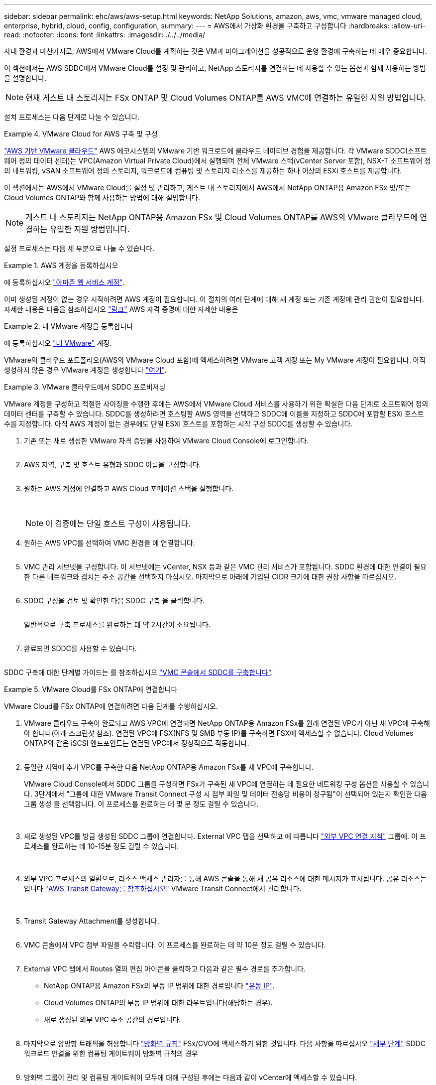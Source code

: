 ---
sidebar: sidebar 
permalink: ehc/aws/aws-setup.html 
keywords: NetApp Solutions, amazon, aws, vmc, vmware managed cloud, enterprise, hybrid, cloud, config, configuration, 
summary:  
---
= AWS에서 가상화 환경을 구축하고 구성합니다
:hardbreaks:
:allow-uri-read: 
:nofooter: 
:icons: font
:linkattrs: 
:imagesdir: ./../../media/


[role="lead"]
사내 환경과 마찬가지로, AWS에서 VMware Cloud를 계획하는 것은 VM과 마이그레이션을 성공적으로 운영 환경에 구축하는 데 매우 중요합니다.

이 섹션에서는 AWS SDDC에서 VMware Cloud를 설정 및 관리하고, NetApp 스토리지를 연결하는 데 사용할 수 있는 옵션과 함께 사용하는 방법을 설명합니다.


NOTE: 현재 게스트 내 스토리지는 FSx ONTAP 및 Cloud Volumes ONTAP를 AWS VMC에 연결하는 유일한 지원 방법입니다.

설치 프로세스는 다음 단계로 나눌 수 있습니다.

.VMware Cloud for AWS 구축 및 구성
====
link:https://www.vmware.com/products/vmc-on-aws.html["AWS 기반 VMware 클라우드"] AWS 에코시스템의 VMware 기반 워크로드에 클라우드 네이티브 경험을 제공합니다. 각 VMware SDDC(소프트웨어 정의 데이터 센터)는 VPC(Amazon Virtual Private Cloud)에서 실행되며 전체 VMware 스택(vCenter Server 포함), NSX-T 소프트웨어 정의 네트워킹, vSAN 소프트웨어 정의 스토리지, 워크로드에 컴퓨팅 및 스토리지 리소스를 제공하는 하나 이상의 ESXi 호스트를 제공합니다.

이 섹션에서는 AWS에서 VMware Cloud를 설정 및 관리하고, 게스트 내 스토리지에서 AWS에서 NetApp ONTAP용 Amazon FSx 및/또는 Cloud Volumes ONTAP와 함께 사용하는 방법에 대해 설명합니다.


NOTE: 게스트 내 스토리지는 NetApp ONTAP용 Amazon FSx 및 Cloud Volumes ONTAP를 AWS의 VMware 클라우드에 연결하는 유일한 지원 방법입니다.

설정 프로세스는 다음 세 부분으로 나눌 수 있습니다.

=====
.AWS 계정을 등록하십시오
======
에 등록하십시오 link:https://aws.amazon.com/["아마존 웹 서비스 계정"].

이미 생성된 계정이 없는 경우 시작하려면 AWS 계정이 필요합니다. 이 절차의 여러 단계에 대해 새 계정 또는 기존 계정에 관리 권한이 필요합니다. 자세한 내용은 다음을 참조하십시오 link:https://docs.aws.amazon.com/general/latest/gr/aws-security-credentials.html["링크"] AWS 자격 증명에 대한 자세한 내용은

======
=====
=====
.내 VMware 계정을 등록합니다
======
에 등록하십시오 link:https://customerconnect.vmware.com/home["내 VMware"] 계정.

VMware의 클라우드 포트폴리오(AWS의 VMware Cloud 포함)에 액세스하려면 VMware 고객 계정 또는 My VMware 계정이 필요합니다. 아직 생성하지 않은 경우 VMware 계정을 생성합니다 link:https://customerconnect.vmware.com/account-registration["여기"].

======
=====
=====
.VMware 클라우드에서 SDDC 프로비저닝
======
VMware 계정을 구성하고 적절한 사이징을 수행한 후에는 AWS에서 VMware Cloud 서비스를 사용하기 위한 확실한 다음 단계로 소프트웨어 정의 데이터 센터를 구축할 수 있습니다. SDDC를 생성하려면 호스팅할 AWS 영역을 선택하고 SDDC에 이름을 지정하고 SDDC에 포함할 ESXi 호스트 수를 지정합니다. 아직 AWS 계정이 없는 경우에도 단일 ESXi 호스트를 포함하는 시작 구성 SDDC를 생성할 수 있습니다.

. 기존 또는 새로 생성한 VMware 자격 증명을 사용하여 VMware Cloud Console에 로그인합니다.
+
image:aws-config-1.png[""]

. AWS 지역, 구축 및 호스트 유형과 SDDC 이름을 구성합니다.
+
image:aws-config-2.png[""]

. 원하는 AWS 계정에 연결하고 AWS Cloud 포메이션 스택을 실행합니다.
+
image:aws-config-3.png[""]
image:aws-config-4.png[""]
image:aws-config-5.png[""]
image:aws-config-6.png[""]

+

NOTE: 이 검증에는 단일 호스트 구성이 사용됩니다.

. 원하는 AWS VPC를 선택하여 VMC 환경을 에 연결합니다.
+
image:aws-config-7.png[""]

. VMC 관리 서브넷을 구성합니다. 이 서브넷에는 vCenter, NSX 등과 같은 VMC 관리 서비스가 포함됩니다. SDDC 환경에 대한 연결이 필요한 다른 네트워크와 겹치는 주소 공간을 선택하지 마십시오. 마지막으로 아래에 기입된 CIDR 크기에 대한 권장 사항을 따르십시오.
+
image:aws-config-8.png[""]

. SDDC 구성을 검토 및 확인한 다음 SDDC 구축 을 클릭합니다.
+
image:aws-config-9.png[""]

+
일반적으로 구축 프로세스를 완료하는 데 약 2시간이 소요됩니다.

+
image:aws-config-10.png[""]

. 완료되면 SDDC를 사용할 수 있습니다.
+
image:aws-config-11.png[""]



SDDC 구축에 대한 단계별 가이드는 를 참조하십시오 link:https://docs.vmware.com/en/VMware-Cloud-on-AWS/services/com.vmware.vmc-aws-operations/GUID-EF198D55-03E3-44D1-AC48-6E2ABA31FF02.html["VMC 콘솔에서 SDDC를 구축합니다"].

======
=====
====
.VMware Cloud를 FSx ONTAP에 연결합니다
====
VMware Cloud를 FSx ONTAP에 연결하려면 다음 단계를 수행하십시오.

. VMware 클라우드 구축이 완료되고 AWS VPC에 연결되면 NetApp ONTAP용 Amazon FSx를 원래 연결된 VPC가 아닌 새 VPC에 구축해야 합니다(아래 스크린샷 참조). 연결된 VPC에 FSX(NFS 및 SMB 부동 IP)를 구축하면 FSX에 액세스할 수 없습니다. Cloud Volumes ONTAP와 같은 iSCSI 엔드포인트는 연결된 VPC에서 정상적으로 작동합니다.
+
image:aws-connect-fsx-1.png[""]

. 동일한 지역에 추가 VPC를 구축한 다음 NetApp ONTAP용 Amazon FSx를 새 VPC에 구축합니다.
+
VMware Cloud Console에서 SDDC 그룹을 구성하면 FSx가 구축된 새 VPC에 연결하는 데 필요한 네트워킹 구성 옵션을 사용할 수 있습니다. 3단계에서 "그룹에 대한 VMware Transit Connect 구성 시 첨부 파일 및 데이터 전송당 비용이 청구됨"이 선택되어 있는지 확인한 다음 그룹 생성 을 선택합니다. 이 프로세스를 완료하는 데 몇 분 정도 걸릴 수 있습니다.

+
image:aws-connect-fsx-2.png[""]
image:aws-connect-fsx-3.png[""]
image:aws-connect-fsx-4.png[""]

. 새로 생성된 VPC를 방금 생성된 SDDC 그룹에 연결합니다. External VPC 탭을 선택하고 에 따릅니다 link:https://docs.vmware.com/en/VMware-Cloud-on-AWS/services/com.vmware.vmc-aws-operations/GUID-A3D03968-350E-4A34-A53E-C0097F5F26A9.html["외부 VPC 연결 지침"] 그룹에. 이 프로세스를 완료하는 데 10-15분 정도 걸릴 수 있습니다.
+
image:aws-connect-fsx-5.png[""]
image:aws-connect-fsx-6.png[""]

. 외부 VPC 프로세스의 일환으로, 리소스 액세스 관리자를 통해 AWS 콘솔을 통해 새 공유 리소스에 대한 메시지가 표시됩니다. 공유 리소스는 입니다 link:https://aws.amazon.com/transit-gateway["AWS Transit Gateway를 참조하십시오"] VMware Transit Connect에서 관리합니다.
+
image:aws-connect-fsx-7.png[""]
image:aws-connect-fsx-8.png[""]

. Transit Gateway Attachment를 생성합니다.
+
image:aws-connect-fsx-9.png[""]

. VMC 콘솔에서 VPC 첨부 파일을 수락합니다. 이 프로세스를 완료하는 데 약 10분 정도 걸릴 수 있습니다.
+
image:aws-connect-fsx-10.png[""]

. External VPC 탭에서 Routes 열의 편집 아이콘을 클릭하고 다음과 같은 필수 경로를 추가합니다.
+
** NetApp ONTAP용 Amazon FSx의 부동 IP 범위에 대한 경로입니다 link:https://docs.aws.amazon.com/fsx/latest/ONTAPGuide/supported-fsx-clients.html["유동 IP"].
** Cloud Volumes ONTAP의 부동 IP 범위에 대한 라우트입니다(해당하는 경우).
** 새로 생성된 외부 VPC 주소 공간의 경로입니다.
+
image:aws-connect-fsx-11.png[""]



. 마지막으로 양방향 트래픽을 허용합니다 link:https://docs.vmware.com/en/VMware-Cloud-on-AWS/services/com.vmware.vmc-aws-operations/GUID-DE330202-D63D-408A-AECF-7CDC6ADF7EAC.html["방화벽 규칙"] FSx/CVO에 액세스하기 위한 것입니다. 다음 사항을 따르십시오 link:https://docs.vmware.com/en/VMware-Cloud-on-AWS/services/com.vmware.vmc-aws-operations/GUID-DE330202-D63D-408A-AECF-7CDC6ADF7EAC.html["세부 단계"] SDDC 워크로드 연결을 위한 컴퓨팅 게이트웨이 방화벽 규칙의 경우
+
image:aws-connect-fsx-12.png[""]

. 방화벽 그룹이 관리 및 컴퓨팅 게이트웨이 모두에 대해 구성된 후에는 다음과 같이 vCenter에 액세스할 수 있습니다.
+
image:aws-connect-fsx-13.png[""]



다음 단계에서는 요구 사항에 따라 Amazon FSx ONTAP 또는 Cloud Volumes ONTAP가 구성되어 있는지, 그리고 구축을 최적화하기 위해 vSAN에서 스토리지 구성 요소를 오프로드하기 위해 볼륨이 프로비저닝되었는지 확인합니다.

====